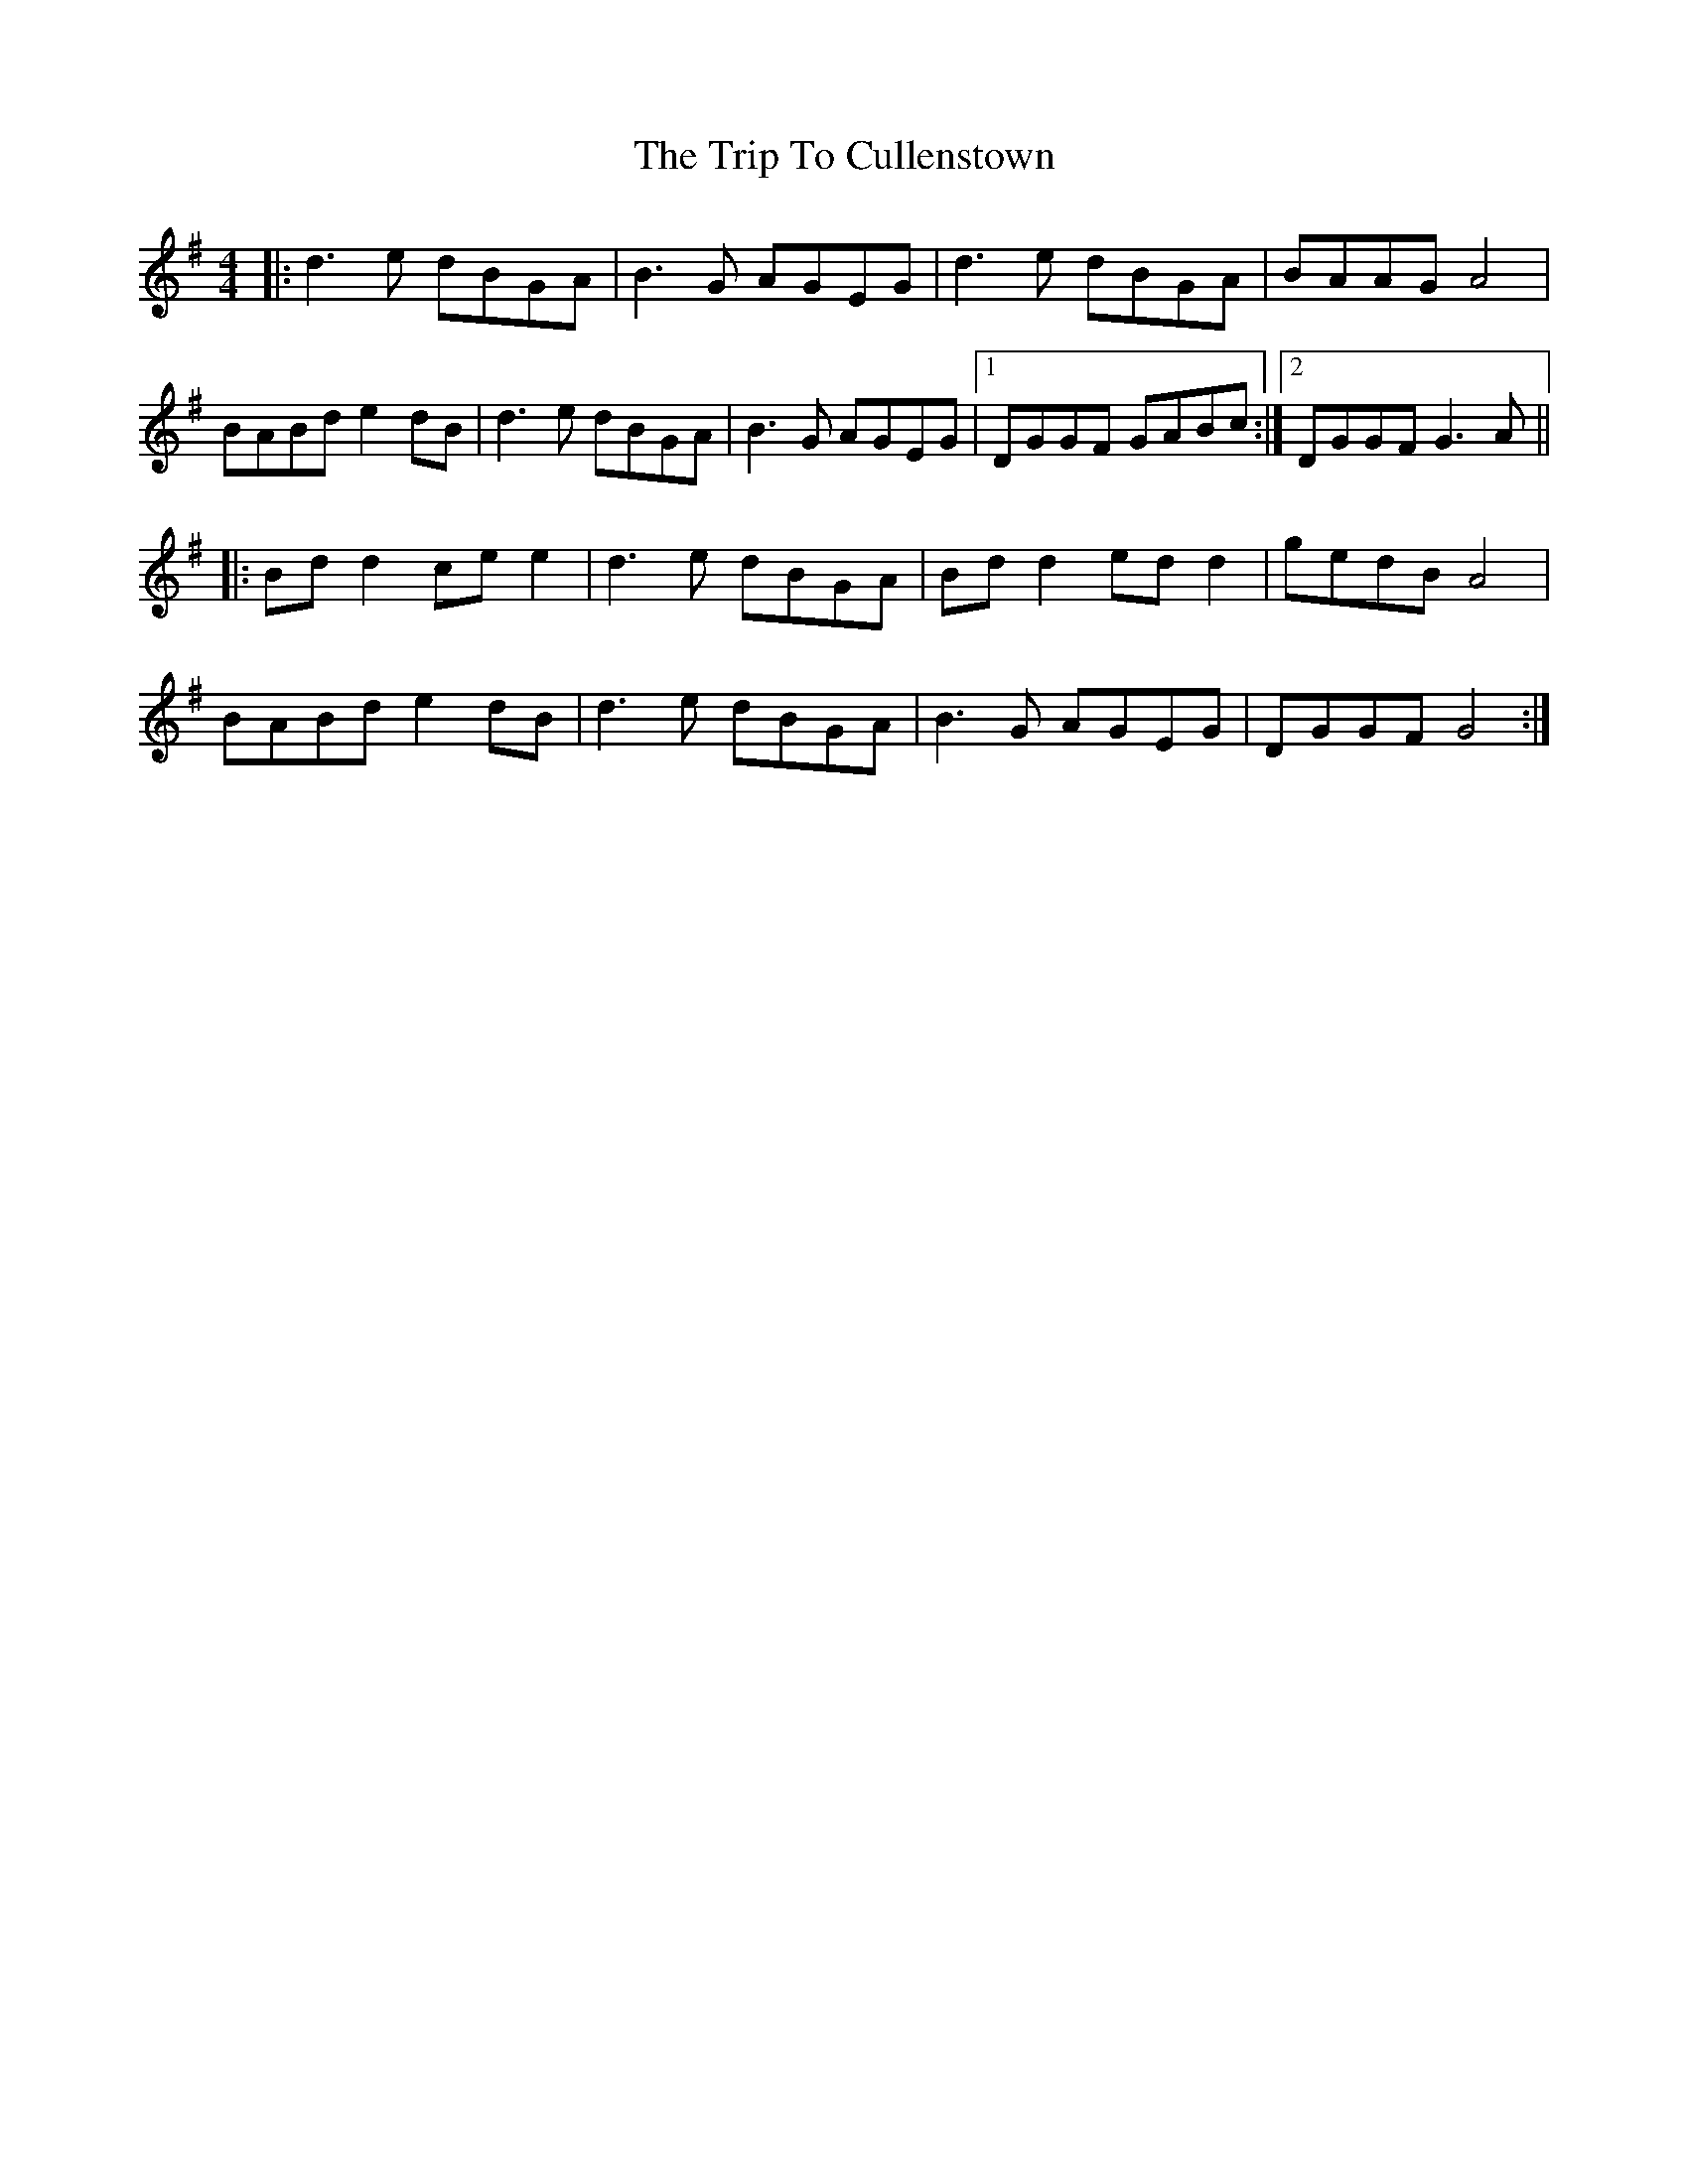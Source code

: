 X: 40958
T: Trip To Cullenstown, The
R: reel
M: 4/4
K: Gmajor
|:d3e dBGA|B3G AGEG|d3e dBGA|BAAG A4|
BABd e2 dB|d3e dBGA|B3G AGEG|1 DGGF GABc:|2 DGGF G3 A||
|:Bd d2 ce e2|d3e dBGA|Bd d2 ed d2|gedB A4|
BABd e2 dB|d3e dBGA|B3G AGEG|DGGF G4:|

